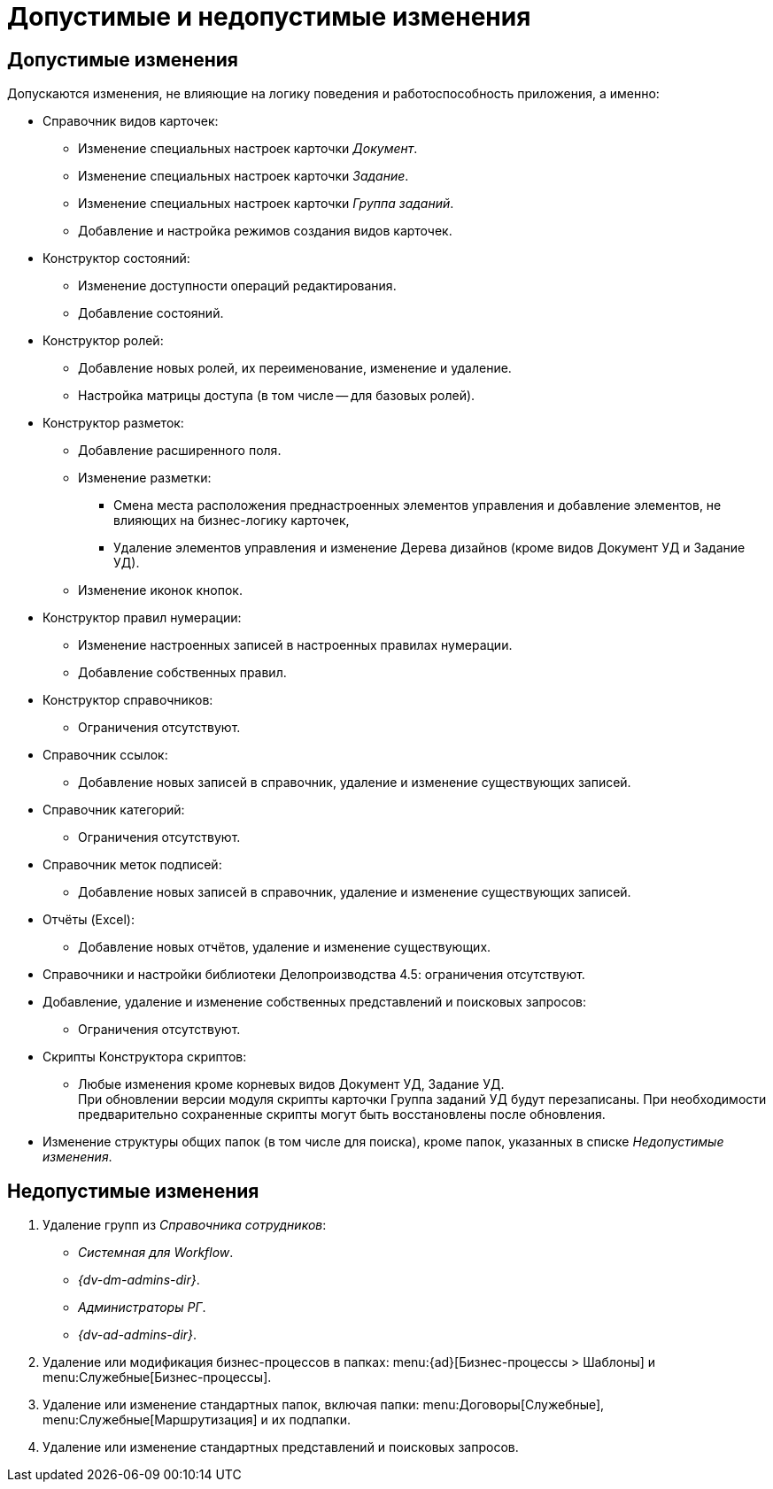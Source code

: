 = Допустимые и недопустимые изменения

[#permitted]
== Допустимые изменения

.Допускаются изменения, не влияющие на логику поведения и работоспособность приложения, а именно:
* Справочник видов карточек:
** Изменение специальных настроек карточки _Документ_.
** Изменение специальных настроек карточки _Задание_.
** Изменение специальных настроек карточки _Группа заданий_.
** Добавление и настройка режимов создания видов карточек.
* Конструктор состояний:
** Изменение доступности операций редактирования.
** Добавление состояний.
* Конструктор ролей:
** Добавление новых ролей, их переименование, изменение и удаление.
** Настройка матрицы доступа (в том числе -- для базовых ролей).
* Конструктор разметок:
** Добавление расширенного поля.
** Изменение разметки:
*** Смена места расположения преднастроенных элементов управления и добавление элементов, не влияющих на бизнес-логику карточек,
*** Удаление элементов управления и изменение Дерева дизайнов (кроме видов Документ УД и Задание УД).
** Изменение иконок кнопок.
* Конструктор правил нумерации:
** Изменение настроенных записей в настроенных правилах нумерации.
** Добавление собственных правил.
* Конструктор справочников:
** Ограничения отсутствуют.
* Справочник ссылок:
** Добавление новых записей в справочник, удаление и изменение существующих записей.
* Справочник категорий:
** Ограничения отсутствуют.
* Справочник меток подписей:
** Добавление новых записей в справочник, удаление и изменение существующих записей.
* Отчёты (Excel):
** Добавление новых отчётов, удаление и изменение существующих.
* Справочники и настройки библиотеки Делопроизводства 4.5: ограничения отсутствуют.
* Добавление, удаление и изменение собственных представлений и поисковых запросов:
** Ограничения отсутствуют.
* Скрипты Конструктора скриптов:
** Любые изменения кроме корневых видов Документ УД, Задание УД. +
При обновлении версии модуля скрипты карточки Группа заданий УД будут перезаписаны. При необходимости предварительно сохраненные скрипты могут быть восстановлены после обновления.
+
* Изменение структуры общих папок (в том числе для поиска), кроме папок, указанных в списке _Недопустимые изменения_.

[#forbidden]
== Недопустимые изменения

. Удаление групп из _Справочника сотрудников_:
+
* _Системная для Workflow_.
* _{dv-dm-admins-dir}_.
* _Администраторы РГ_.
* _{dv-ad-admins-dir}_.
+
. Удаление или модификация бизнес-процессов в папках: menu:{ad}[Бизнес-процессы > Шаблоны] и menu:Служебные[Бизнес-процессы].
. Удаление или изменение стандартных папок, включая папки: menu:Договоры[Служебные], menu:Служебные[Маршрутизация] и их подпапки.
. Удаление или изменение стандартных представлений и поисковых запросов.
